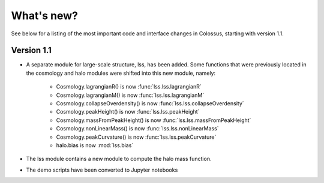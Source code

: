 ===================================================================================================
What's new?
===================================================================================================

See below for a listing of the most important code and interface changes in Colossus, starting 
with version 1.1.

***************************************************************************************************
Version 1.1
***************************************************************************************************

* A separate module for large-scale structure, lss, has been added. Some functions that were 
  previously located in the cosmology and halo modules were shifted into this new module, namely:

    * Cosmology.lagrangianR() is now :func:`lss.lss.lagrangianR`
    * Cosmology.lagrangianM() is now :func:`lss.lss.lagrangianM`
    * Cosmology.collapseOverdensity() is now :func:`lss.lss.collapseOverdensity`
    * Cosmology.peakHeight() is now :func:`lss.lss.peakHeight`
    * Cosmology.massFromPeakHeight() is now :func:`lss.lss.massFromPeakHeight`
    * Cosmology.nonLinearMass() is now :func:`lss.lss.nonLinearMass`
    * Cosmology.peakCurvature() is now :func:`lss.lss.peakCurvature`
    * halo.bias is now :mod:`lss.bias`

* The lss module contains a new module to compute the halo mass function.
* The demo scripts have been converted to Jupyter notebooks
